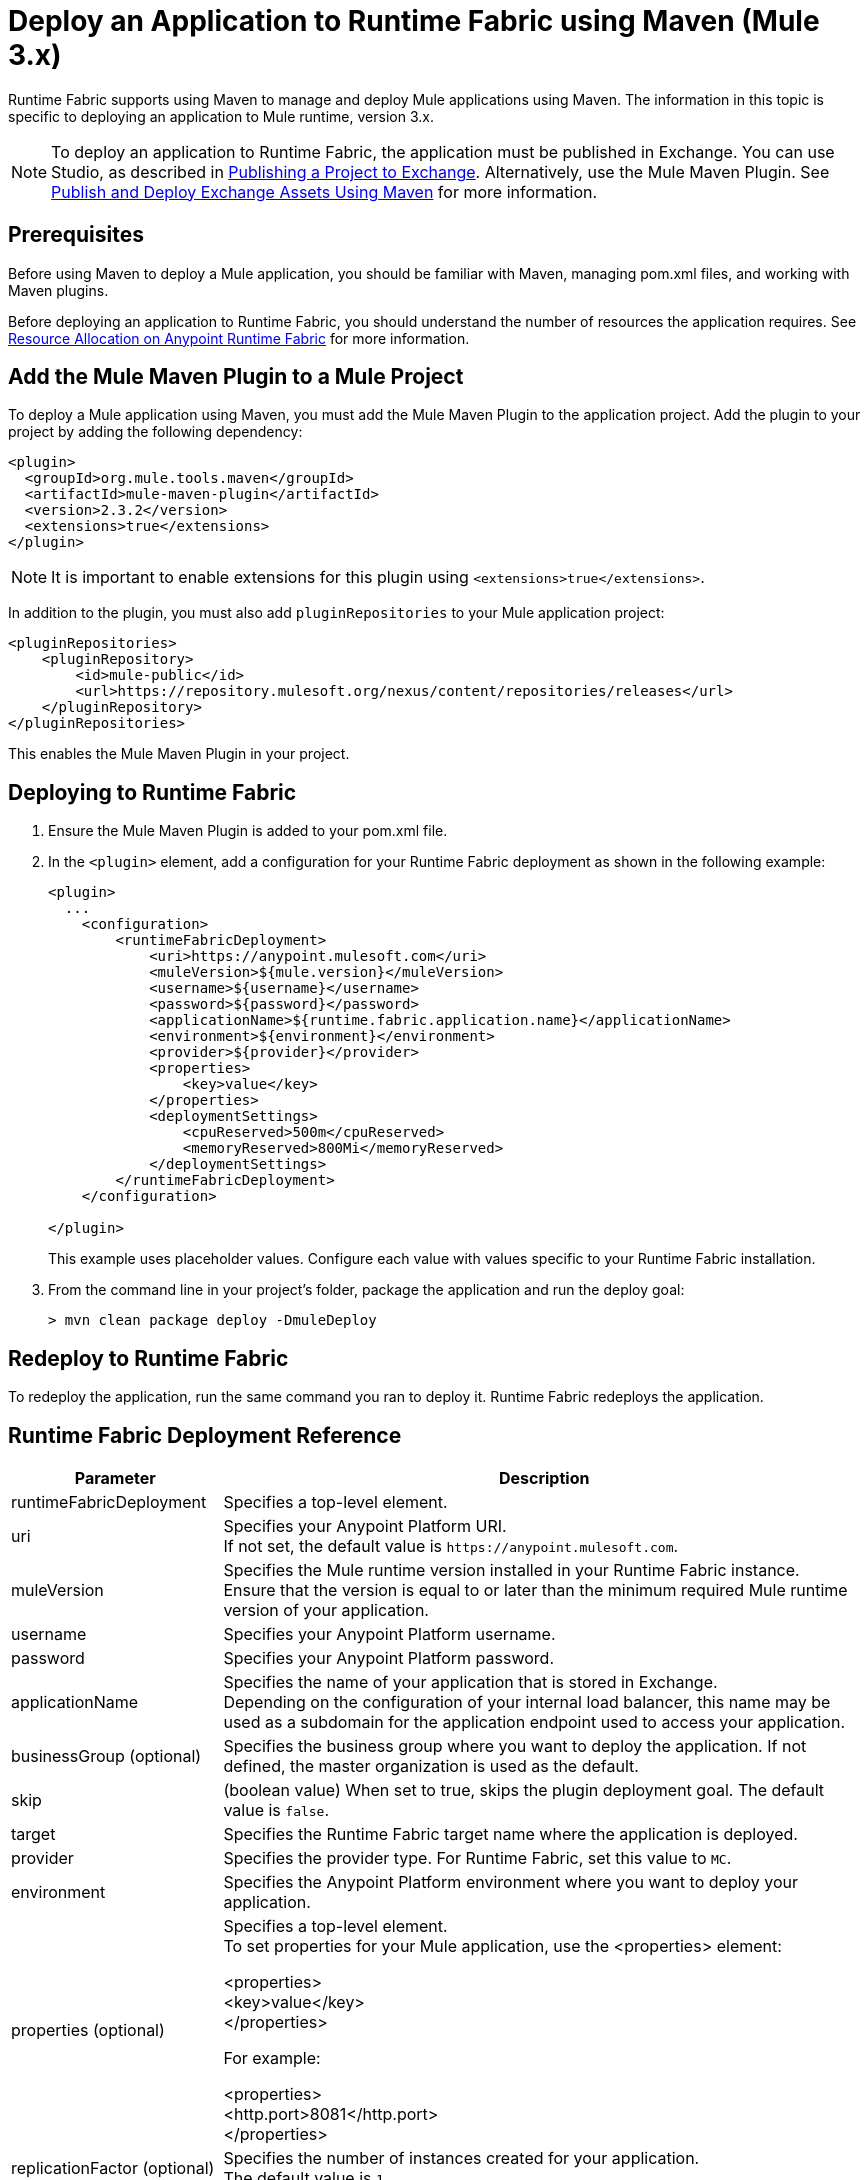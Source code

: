 = Deploy an Application to Runtime Fabric using Maven (Mule 3.x)

Runtime Fabric supports using Maven to manage and deploy Mule applications using Maven. The information 
in this topic is specific to deploying an application to Mule runtime, version 3.x.

[NOTE]
To deploy an application to Runtime Fabric, the application must be published in Exchange. 
You can use Studio, as described in xref:studio::export-to-exchange-task.adoc[Publishing a Project to Exchange]. 
Alternatively, use the Mule Maven Plugin. See 
xref:exchange::to-publish-assets-maven.adoc[Publish and Deploy Exchange Assets Using Maven] for more information.

== Prerequisites

Before using Maven to deploy a Mule application, you should be familiar with Maven, managing pom.xml files, 
and working with Maven plugins.

Before deploying an application to Runtime Fabric, you should understand the number of resources the application requires. 
See xref:runtime-fabric::deploy-resource-allocation.adoc[Resource Allocation on Anypoint Runtime Fabric] 
for more information.

== Add the Mule Maven Plugin to a Mule Project

To deploy a Mule application using Maven, you must add the Mule Maven Plugin to the application project. 
Add the plugin to your project by adding the following dependency:

----
<plugin>
  <groupId>org.mule.tools.maven</groupId>
  <artifactId>mule-maven-plugin</artifactId>
  <version>2.3.2</version>
  <extensions>true</extensions>
</plugin>
----

[NOTE]
It is important to enable extensions for this plugin using `<extensions>true</extensions>`.

In addition to the plugin, you must also add `pluginRepositories` to your Mule application project:

----
<pluginRepositories>
    <pluginRepository>
        <id>mule-public</id>
        <url>https://repository.mulesoft.org/nexus/content/repositories/releases</url>
    </pluginRepository>
</pluginRepositories>
----

This enables the Mule Maven Plugin in your project.

== Deploying to Runtime Fabric

. Ensure the Mule Maven Plugin is added to your pom.xml file.
. In the `<plugin>` element, add a configuration for your Runtime Fabric deployment as shown in the following example:
+
----
<plugin>
  ...
    <configuration>
        <runtimeFabricDeployment>
            <uri>https://anypoint.mulesoft.com</uri>
            <muleVersion>${mule.version}</muleVersion>
            <username>${username}</username>
            <password>${password}</password>
            <applicationName>${runtime.fabric.application.name}</applicationName>
            <environment>${environment}</environment>
            <provider>${provider}</provider>
            <properties>
                <key>value</key>
            </properties>
            <deploymentSettings>
                <cpuReserved>500m</cpuReserved>
                <memoryReserved>800Mi</memoryReserved>
            </deploymentSettings>
        </runtimeFabricDeployment>
    </configuration>

</plugin>
----
+
This example uses placeholder values. Configure each value with values specific to your Runtime Fabric installation.

. From the command line in your project's folder, package the application and run the deploy goal:
+
----
> mvn clean package deploy -DmuleDeploy
----

== Redeploy to Runtime Fabric

To redeploy the application, run the same command you ran to deploy it. Runtime Fabric redeploys the 
application.

== Runtime Fabric Deployment Reference

[%header%autowidth.spread,cols="a,a"]
|===
|Parameter | Description
|runtimeFabricDeployment | Specifies a top-level element.
| uri | Specifies your Anypoint Platform URI. +
If not set, the default value is `+https://anypoint.mulesoft.com+`.
| muleVersion | Specifies the Mule runtime version installed in your Runtime Fabric instance. +
Ensure that the version is equal to or later than the minimum required Mule runtime version of your application.
| username | Specifies your Anypoint Platform username.
| password | Specifies your Anypoint Platform password.
| applicationName | Specifies the name of your application that is stored in Exchange. +
Depending on the configuration of your internal load balancer, this name may be used as a subdomain for the application endpoint used to access your application.
| businessGroup (optional) | Specifies the business group where you want to deploy the application. If not defined, the master organization is used as the default.
| skip | (boolean value) When set to true, skips the plugin deployment goal. The default value is `false`.
| target | Specifies the Runtime Fabric target name where the application is deployed.
| provider | Specifies the provider type. For Runtime Fabric, set this value to `MC`.
| environment | Specifies the Anypoint Platform environment where you want to deploy your application.
| properties (optional) | Specifies a top-level element. +
To set properties for your Mule application, use the <properties> element:

<properties> +
  <key>value</key> +
</properties>

For example:

<properties> +
  <http.port>8081</http.port> +
</properties>
| replicationFactor (optional) | Specifies the number of instances created for your application. +
The default value is `1`
| publicUrl (optional) | Specifies the URL of the deployed application.
| lastMileSecurity (optional) | Enables Last-Mile security to forward HTTPS connections to be decrypted by this application. +
This requires an SSL certificate to be included in the Mule application and also requires more CPU resources. 
The default value is `false`.
| clusteringEnabled (optional) | Enables Mule clustering across each replica of the application. 
You must have at least two replicas of your application. The default value is `false`.
| memoryReserved (optional) | Defines the amount of memory allocated for each replica of your application. 
The default value is `700MB`. 

For example:

<deploymentSettings> +
    <memoryReserved>100Mi</memoryReserved> + 
</deploymentSettings> +

This sets 100MB of memory to each replica.

| cpuReserved (optional) | Specifies the number of cores to be allocated for each replica of the application. 
The default value is `0.5 vCores`. 

The following example specifies 0.5 vCores for each replica:

<deploymentSettings> +
    <cpuReserved>500m</cpuReserved> +
</deploymentSettings> +

| server (optional) | Specifies the Maven server that contains Anypoint Platform credentials. This property is only required if you want to use the credentials stored in your Maven `settings.xml` file. Note: This is not the Mule server name.
| skipDeploymentVerification | Note: This feature is only available in plugin version 2.3.2 and later. +
(boolean value). When set to true, skips the status verification of your deployed app. The default value is `false`.
|===
